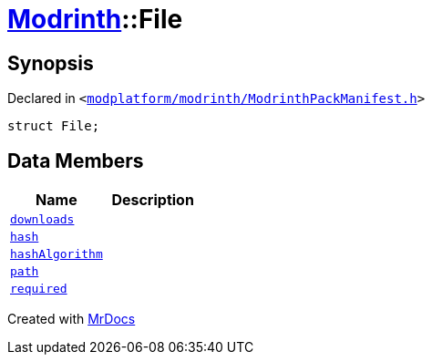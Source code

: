 [#Modrinth-File]
= xref:Modrinth.adoc[Modrinth]::File
:relfileprefix: ../
:mrdocs:


== Synopsis

Declared in `&lt;https://github.com/PrismLauncher/PrismLauncher/blob/develop/launcher/modplatform/modrinth/ModrinthPackManifest.h#L54[modplatform&sol;modrinth&sol;ModrinthPackManifest&period;h]&gt;`

[source,cpp,subs="verbatim,replacements,macros,-callouts"]
----
struct File;
----

== Data Members
[cols=2]
|===
| Name | Description 

| xref:Modrinth/File/downloads.adoc[`downloads`] 
| 

| xref:Modrinth/File/hash.adoc[`hash`] 
| 

| xref:Modrinth/File/hashAlgorithm.adoc[`hashAlgorithm`] 
| 

| xref:Modrinth/File/path.adoc[`path`] 
| 

| xref:Modrinth/File/required.adoc[`required`] 
| 

|===





[.small]#Created with https://www.mrdocs.com[MrDocs]#
